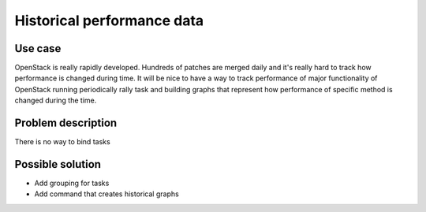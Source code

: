 ===========================
Historical performance data
===========================


Use case
--------

OpenStack is really rapidly developed. Hundreds of patches are merged daily
and it's really hard to track how performance is changed during time.
It will be nice to have a way to track performance of major functionality
of OpenStack running periodically rally task and building graphs that represent
how performance of specific method is changed during the time.


Problem description
-------------------

There is no way to bind tasks


Possible solution
-----------------

* Add grouping for tasks
* Add command that creates historical graphs

